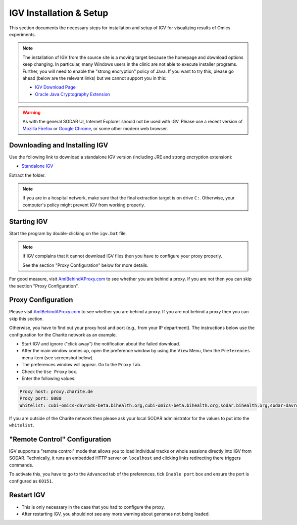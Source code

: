 .. _ext_tool_igv_setup:

IGV Installation & Setup
^^^^^^^^^^^^^^^^^^^^^^^^

This section documents the necessary steps for installation and setup of IGV for
visualizing results of Omics experiments.

.. note::

    The installation of IGV from the source site is a moving target because the
    homepage and download options keep changing. In particular, many Windows
    users in the clinic are not able to execute installer programs. Further, you
    will need to enable the "strong encryption" policy of Java. If you want to
    try this, please go ahead (below are the relevant links) but we cannot
    support you in this:

    - `IGV Download Page <http://www.oracle.com/technetwork/java/javase/downloads/jce8-download-2133166.html>`_
    - `Oracle Java Cryptography Extension <http://www.oracle.com/technetwork/java/javase/downloads/jce8-download-2133166.html>`_

.. warning::

    As with the general SODAR UI, Internet Explorer should not be used with IGV.
    Please use a recent version of
    `Mozilla Firefox <https://www.mozilla.org/en-US/firefox/new/>`_ or
    `Google Chrome <https://www.google.com/chrome/>`_, or some other modern web
    browser.


Downloading and Installing IGV
==============================

Use the following link to download a standalone IGV version (including JRE and
strong encryption extension):

- `Standalone IGV <https://www.cubi.bihealth.org/files/IGV_2.3.97_Strong_Encryption.zip>`_

Extract the folder.

.. note::

    If you are in a hospital network, make sure that the final extraction target
    is on drive ``C:``. Otherwise, your computer's policy might prevent IGV from
    working properly.


Starting IGV
============

Start the program by double-clicking on the ``igv.bat`` file.

.. note::

    If IGV complains that it cannot download IGV files then you have to
    configure your proxy properly.

    See the section "Proxy Configuration" below for more details.

For good measure, visit `AmIBehindAProxy.com <http://amibehindaproxy.com/>`_ to
see whether you are behind a proxy. If you are not then you can skip the section
"Proxy Configuration".


Proxy Configuration
===================

Please visit `AmIBehindAProxy.com <http://amibehindaproxy.com/>`_ to see whether
you are behind a proxy. If you are not behind a proxy then you can skip this
section.

Otherwise, you have to find out your proxy host and port (e.g., from your IP
department). The instructions below use the configuration for the Charite
network as an example.

- Start IGV and ignore ("click away") the notification about the failed download.
- After the main window comes up, open the preference window by using the
  ``View`` Menu, then the ``Preferences`` menu item (see screenshot below).
- The preferences window will appear.
  Go to the ``Proxy`` Tab.
- Check the ``Use Proxy`` box.
- Enter the following values:

.. code-block::

    Proxy host: proxy.charite.de
    Proxy port: 8080
    Whitelist: cubi-omics-davrods-beta.bihealth.org,cubi-omics-beta.bihealth.org,sodar.bihealth.org,sodar-davrods.bihealth.org

.. image:: _static/ext_tool_igv/IGV_Proxy_Settings.png

If you are outside of the Charite network then please ask your local SODAR
administrator for the values to put into the ``whitelist``.


"Remote Control" Configuration
==============================

IGV supports a "remote control" mode that allows you to load individual tracks
or whole sessions directly into IGV from SODAR. Technically, it runs an embedded
HTTP server on ``localhost`` and clicking links redirecting there triggers
commands.

To activate this, you have to go to the ``Advanced`` tab of the preferences,
tick ``Enable port`` box and ensure the port is configured as ``60151``.

.. image:: _static/ext_tool_igv/IGV_Advanced_Settings.png
    :width: 75%
    :align: center


Restart IGV
===========

- This is only necessary in the case that you had to configure the proxy.
- After restarting IGV, you should not see any more warning about genomes not
  being loaded.
